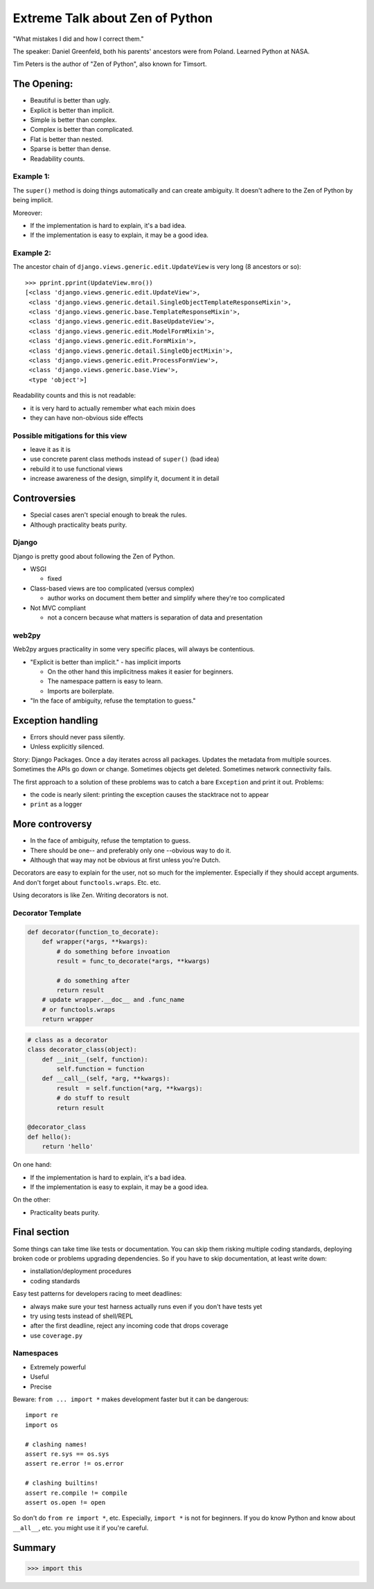 ================================
Extreme Talk about Zen of Python
================================

"What mistakes I did and how I correct them."

The speaker: Daniel Greenfeld, both his parents' ancestors were from Poland. Learned Python at NASA.

Tim Peters is the author of "Zen of Python", also known for Timsort.

The Opening:
------------

* Beautiful is better than ugly.

* Explicit is better than implicit.

* Simple is better than complex.

* Complex is better than complicated.

* Flat is better than nested.

* Sparse is better than dense.

* Readability counts.

Example 1:
~~~~~~~~~~

The ``super()`` method is doing things automatically and can create ambiguity.
It doesn't adhere to the Zen of Python by being implicit.

Moreover:

* If the implementation is hard to explain, it's a bad idea.

* If the implementation is easy to explain, it may be a good idea.

Example 2:
~~~~~~~~~~

The ancestor chain of ``django.views.generic.edit.UpdateView`` is very long (8
ancestors or so)::

  >>> pprint.pprint(UpdateView.mro())
  [<class 'django.views.generic.edit.UpdateView'>,
   <class 'django.views.generic.detail.SingleObjectTemplateResponseMixin'>,
   <class 'django.views.generic.base.TemplateResponseMixin'>,
   <class 'django.views.generic.edit.BaseUpdateView'>,
   <class 'django.views.generic.edit.ModelFormMixin'>,
   <class 'django.views.generic.edit.FormMixin'>,
   <class 'django.views.generic.detail.SingleObjectMixin'>,
   <class 'django.views.generic.edit.ProcessFormView'>,
   <class 'django.views.generic.base.View'>,
   <type 'object'>]

Readability counts and this is not readable:

* it is very hard to actually remember what each mixin does

* they can have non-obvious side effects

Possible mitigations for this view
~~~~~~~~~~~~~~~~~~~~~~~~~~~~~~~~~~

* leave it as it is

* use concrete parent class methods instead of ``super()`` (bad idea)

* rebuild it to use functional views

* increase awareness of the design, simplify it, document it in detail

Controversies
-------------

* Special cases aren't special enough to break the rules.
  
* Although practicality beats purity.

Django
~~~~~~

Django is pretty good about following the Zen of Python.

* WSGI
  
  * fixed

* Class-based views are too complicated (versus complex)

  * author works on document them better and simplify where they're too
    complicated

* Not MVC compliant

  * not a concern because what matters is separation of data and presentation

web2py
~~~~~~

Web2py argues practicality in some very specific places, will always be
contentious.

* "Explicit is better than implicit." - has implicit imports

  * On the other hand this implicitness makes it easier for beginners.

  * The namespace pattern is easy to learn.

  * Imports are boilerplate.

* "In the face of ambiguity, refuse the temptation to guess."

Exception handling
------------------

* Errors should never pass silently.
  
* Unless explicitly silenced.

Story: Django Packages. Once a day iterates across all packages. Updates the
metadata from multiple sources. Sometimes the APIs go down or change. Sometimes
objects get deleted. Sometimes network connectivity fails.

The first approach to a solution of these problems was to catch a bare
``Exception`` and print it out. Problems:

* the code is nearly silent: printing the exception causes the stacktrace not to
  appear

* ``print`` as a logger

More controversy 
-----------------

* In the face of ambiguity, refuse the temptation to guess.

* There should be one-- and preferably only one --obvious way to do it.

* Although that way may not be obvious at first unless you're Dutch.

Decorators are easy to explain for the user, not so much for the implementer.
Especially if they should accept arguments. And don't forget about
``functools.wraps``. Etc. etc.

Using decorators is like Zen. Writing decorators is not.

Decorator Template
~~~~~~~~~~~~~~~~~~

.. sourcecode:: python 

    def decorator(function_to_decorate):
        def wrapper(*args, **kwargs):
            # do something before invoation
            result = func_to_decorate(*args, **kwargs)
            
            # do something after
            return result
        # update wrapper.__doc__ and .func_name
        # or functools.wraps
        return wrapper
        
.. sourcecode:: python 

    # class as a decorator
    class decorator_class(object):
        def __init__(self, function):
            self.function = function
        def __call__(self, *arg, **kwargs):
            result  = self.function(*arg, **kwargs):
            # do stuff to result
            return result
            
    @decorator_class
    def hello():
        return 'hello'

On one hand:

* If the implementation is hard to explain, it's a bad idea.

* If the implementation is easy to explain, it may be a good idea.

On the other:

* Practicality beats purity.

Final section
-------------

Some things can take time like tests or documentation. You can skip them risking
multiple coding standards, deploying broken code or problems upgrading
dependencies. So if you have to skip documentation, at least write down:

* installation/deployment procedures

* coding standards

Easy test patterns for developers racing to meet deadlines:

* always make sure your test harness actually runs even if you don't have tests
  yet

* try using tests instead of shell/REPL

* after the first deadline, reject any incoming code that drops coverage

* use ``coverage.py``

Namespaces
~~~~~~~~~~

* Extremely powerful

* Useful

* Precise

Beware: ``from ... import *`` makes development faster but it can be dangerous::

  import re
  import os

  # clashing names!
  assert re.sys == os.sys
  assert re.error != os.error

  # clashing builtins!
  assert re.compile != compile
  assert os.open != open

So don't do ``from re import *``, etc. Especially, ``import *`` is not for
beginners. If you do know Python and know about ``__all__``, etc. you might use
it if you're careful.

Summary
-------

.. sourcecode:: python 

  >>> import this
